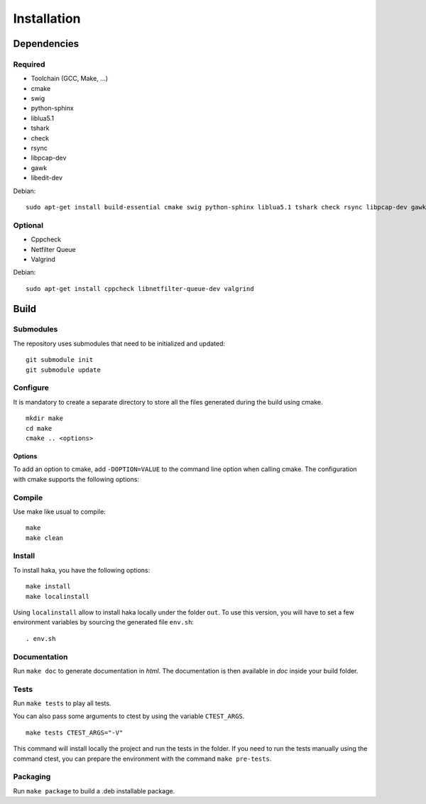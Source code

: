 
Installation
============

Dependencies
------------

Required
^^^^^^^^

* Toolchain (GCC, Make, ...)
* cmake
* swig
* python-sphinx
* liblua5.1
* tshark
* check
* rsync
* libpcap-dev
* gawk
* libedit-dev

Debian: ::

    sudo apt-get install build-essential cmake swig python-sphinx liblua5.1 tshark check rsync libpcap-dev gawk libedit-dev

Optional
^^^^^^^^

* Cppcheck
* Netfilter Queue
* Valgrind

Debian: ::

    sudo apt-get install cppcheck libnetfilter-queue-dev valgrind

Build
-----

Submodules
^^^^^^^^^^

The repository uses submodules that need to be initialized and updated: ::

    git submodule init
    git submodule update

Configure
^^^^^^^^^

It is mandatory to create a separate directory to store
all the files generated during the build using cmake. ::

    mkdir make
    cd make
    cmake .. <options>

Options
"""""""

To add an option to cmake, add ``-DOPTION=VALUE`` to the command line option when calling cmake.
The configuration with cmake supports the following options:

.. option:: BUILD=[Debug|Memcheck|Release|RelWithDebInfo|MinSizeRel]

    Select the build type to be compiled (default: *Release*)

.. option:: USE_LUAJIT=[YES|NO]

    Compile haka with LuaJit or with the standard Lua library (default: *YES*)

.. option:: PREFIX=PATH

    Installation prefix (default: */*)

Compile
^^^^^^^

Use make like usual to compile: ::

    make
    make clean

Install
^^^^^^^

To install haka, you have the following options: ::

    make install
    make localinstall

Using ``localinstall`` allow to install haka locally under the folder ``out``. To use
this version, you will have to set a few environment variables by sourcing the generated
file ``env.sh``: ::

    . env.sh

Documentation
^^^^^^^^^^^^^

Run ``make doc`` to generate documentation in `html`. The documentation is then available
in `doc` inside your build folder.

Tests
^^^^^

Run ``make tests`` to play all tests.

You can also pass some arguments to ctest by using the variable ``CTEST_ARGS``. ::

    make tests CTEST_ARGS="-V"

This command will install locally the project and run the tests in the folder. If you need
to run the tests manually using the command ctest, you can prepare the environment with the
command ``make pre-tests``.

Packaging
^^^^^^^^^

Run ``make package`` to build a .deb installable package.

